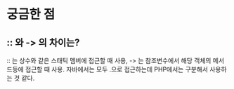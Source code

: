 * 궁금한 점
** :: 와 -> 의 차이는?
:: 는 상수와 같은 스태틱 멤버에 접근할 때 사용,
-> 는 참조변수에서 해당 객체의 메서드등에 접근할 때 사용.
자바에서는 모두 .으로 접근하는데 PHP에서는 구분해서 사용하는 것 같다. 

